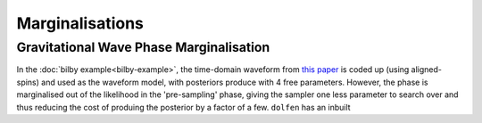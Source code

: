 ================
Marginalisations
================


Gravitational Wave Phase Marginalisation
========================================

In the :doc:`bilby example<bilby-example>`, the time-domain waveform from `this paper <https://arxiv.org/abs/2004.08302>`_ is coded up (using aligned-spins) and used as the waveform model, with posteriors produce with 4 free parameters. However, the phase is marginalised out of the likelihood in the 'pre-sampling' phase, giving the sampler one less parameter to search over and thus reducing the cost of produing the posterior by a factor of a few. ``dolfen`` has an inbuilt 
